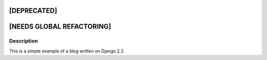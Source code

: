 [DEPRECATED]
------------

[NEEDS GLOBAL REFACTORING]
--------------------------

Description
^^^^^^^^^^^
This is a simple example of a blog written on Django 2.2.
